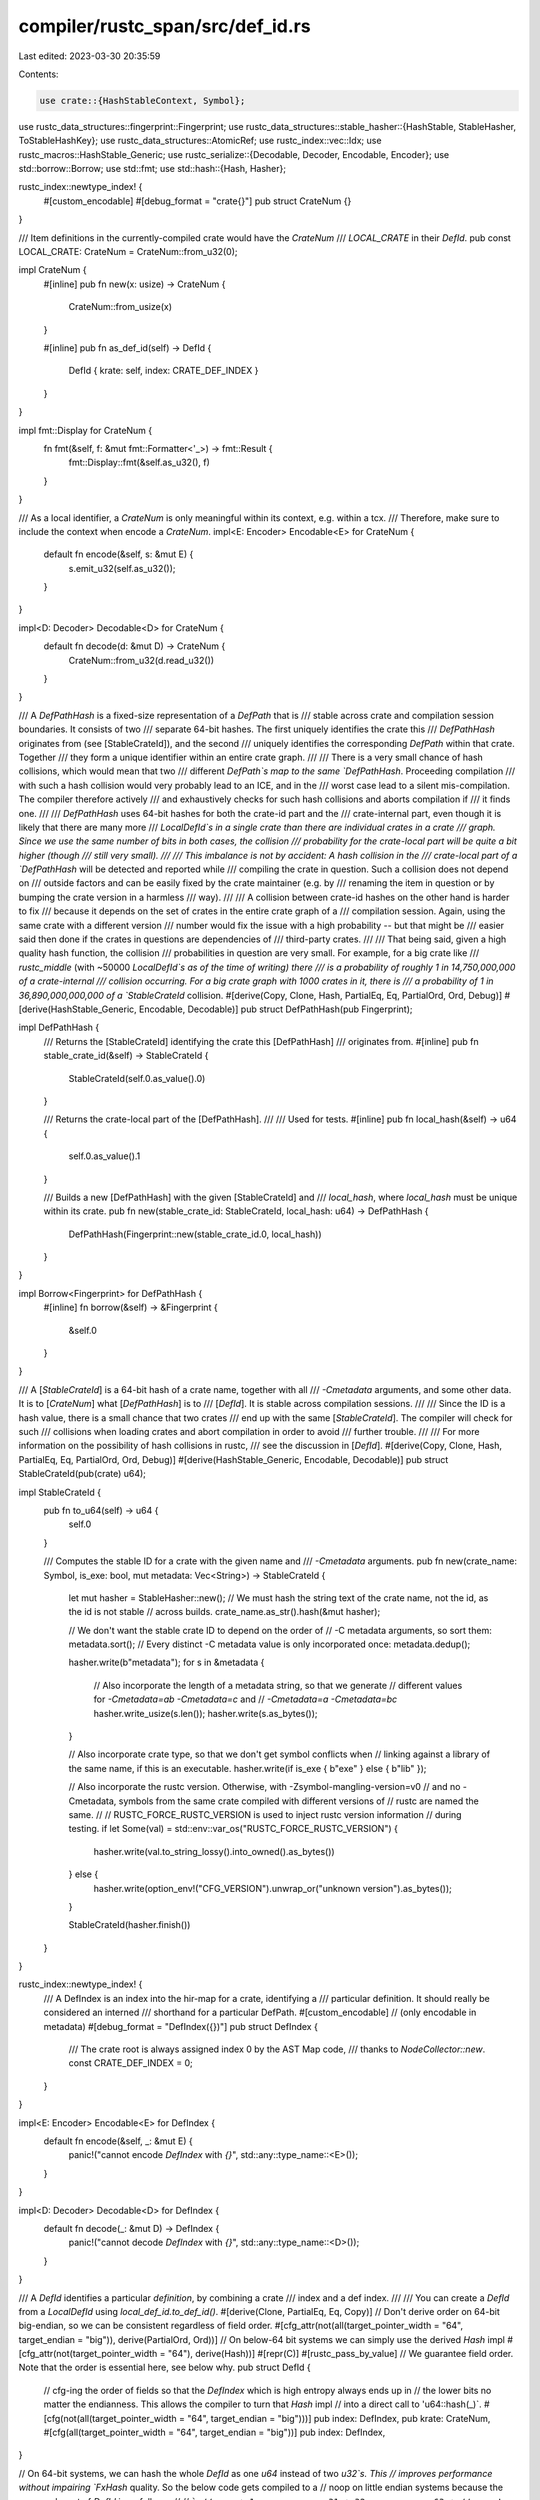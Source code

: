 compiler/rustc_span/src/def_id.rs
=================================

Last edited: 2023-03-30 20:35:59

Contents:

.. code-block:: rs

    use crate::{HashStableContext, Symbol};
use rustc_data_structures::fingerprint::Fingerprint;
use rustc_data_structures::stable_hasher::{HashStable, StableHasher, ToStableHashKey};
use rustc_data_structures::AtomicRef;
use rustc_index::vec::Idx;
use rustc_macros::HashStable_Generic;
use rustc_serialize::{Decodable, Decoder, Encodable, Encoder};
use std::borrow::Borrow;
use std::fmt;
use std::hash::{Hash, Hasher};

rustc_index::newtype_index! {
    #[custom_encodable]
    #[debug_format = "crate{}"]
    pub struct CrateNum {}
}

/// Item definitions in the currently-compiled crate would have the `CrateNum`
/// `LOCAL_CRATE` in their `DefId`.
pub const LOCAL_CRATE: CrateNum = CrateNum::from_u32(0);

impl CrateNum {
    #[inline]
    pub fn new(x: usize) -> CrateNum {
        CrateNum::from_usize(x)
    }

    #[inline]
    pub fn as_def_id(self) -> DefId {
        DefId { krate: self, index: CRATE_DEF_INDEX }
    }
}

impl fmt::Display for CrateNum {
    fn fmt(&self, f: &mut fmt::Formatter<'_>) -> fmt::Result {
        fmt::Display::fmt(&self.as_u32(), f)
    }
}

/// As a local identifier, a `CrateNum` is only meaningful within its context, e.g. within a tcx.
/// Therefore, make sure to include the context when encode a `CrateNum`.
impl<E: Encoder> Encodable<E> for CrateNum {
    default fn encode(&self, s: &mut E) {
        s.emit_u32(self.as_u32());
    }
}

impl<D: Decoder> Decodable<D> for CrateNum {
    default fn decode(d: &mut D) -> CrateNum {
        CrateNum::from_u32(d.read_u32())
    }
}

/// A `DefPathHash` is a fixed-size representation of a `DefPath` that is
/// stable across crate and compilation session boundaries. It consists of two
/// separate 64-bit hashes. The first uniquely identifies the crate this
/// `DefPathHash` originates from (see [StableCrateId]), and the second
/// uniquely identifies the corresponding `DefPath` within that crate. Together
/// they form a unique identifier within an entire crate graph.
///
/// There is a very small chance of hash collisions, which would mean that two
/// different `DefPath`s map to the same `DefPathHash`. Proceeding compilation
/// with such a hash collision would very probably lead to an ICE, and in the
/// worst case lead to a silent mis-compilation. The compiler therefore actively
/// and exhaustively checks for such hash collisions and aborts compilation if
/// it finds one.
///
/// `DefPathHash` uses 64-bit hashes for both the crate-id part and the
/// crate-internal part, even though it is likely that there are many more
/// `LocalDefId`s in a single crate than there are individual crates in a crate
/// graph. Since we use the same number of bits in both cases, the collision
/// probability for the crate-local part will be quite a bit higher (though
/// still very small).
///
/// This imbalance is not by accident: A hash collision in the
/// crate-local part of a `DefPathHash` will be detected and reported while
/// compiling the crate in question. Such a collision does not depend on
/// outside factors and can be easily fixed by the crate maintainer (e.g. by
/// renaming the item in question or by bumping the crate version in a harmless
/// way).
///
/// A collision between crate-id hashes on the other hand is harder to fix
/// because it depends on the set of crates in the entire crate graph of a
/// compilation session. Again, using the same crate with a different version
/// number would fix the issue with a high probability -- but that might be
/// easier said then done if the crates in questions are dependencies of
/// third-party crates.
///
/// That being said, given a high quality hash function, the collision
/// probabilities in question are very small. For example, for a big crate like
/// `rustc_middle` (with ~50000 `LocalDefId`s as of the time of writing) there
/// is a probability of roughly 1 in 14,750,000,000 of a crate-internal
/// collision occurring. For a big crate graph with 1000 crates in it, there is
/// a probability of 1 in 36,890,000,000,000 of a `StableCrateId` collision.
#[derive(Copy, Clone, Hash, PartialEq, Eq, PartialOrd, Ord, Debug)]
#[derive(HashStable_Generic, Encodable, Decodable)]
pub struct DefPathHash(pub Fingerprint);

impl DefPathHash {
    /// Returns the [StableCrateId] identifying the crate this [DefPathHash]
    /// originates from.
    #[inline]
    pub fn stable_crate_id(&self) -> StableCrateId {
        StableCrateId(self.0.as_value().0)
    }

    /// Returns the crate-local part of the [DefPathHash].
    ///
    /// Used for tests.
    #[inline]
    pub fn local_hash(&self) -> u64 {
        self.0.as_value().1
    }

    /// Builds a new [DefPathHash] with the given [StableCrateId] and
    /// `local_hash`, where `local_hash` must be unique within its crate.
    pub fn new(stable_crate_id: StableCrateId, local_hash: u64) -> DefPathHash {
        DefPathHash(Fingerprint::new(stable_crate_id.0, local_hash))
    }
}

impl Borrow<Fingerprint> for DefPathHash {
    #[inline]
    fn borrow(&self) -> &Fingerprint {
        &self.0
    }
}

/// A [`StableCrateId`] is a 64-bit hash of a crate name, together with all
/// `-Cmetadata` arguments, and some other data. It is to [`CrateNum`] what [`DefPathHash`] is to
/// [`DefId`]. It is stable across compilation sessions.
///
/// Since the ID is a hash value, there is a small chance that two crates
/// end up with the same [`StableCrateId`]. The compiler will check for such
/// collisions when loading crates and abort compilation in order to avoid
/// further trouble.
///
/// For more information on the possibility of hash collisions in rustc,
/// see the discussion in [`DefId`].
#[derive(Copy, Clone, Hash, PartialEq, Eq, PartialOrd, Ord, Debug)]
#[derive(HashStable_Generic, Encodable, Decodable)]
pub struct StableCrateId(pub(crate) u64);

impl StableCrateId {
    pub fn to_u64(self) -> u64 {
        self.0
    }

    /// Computes the stable ID for a crate with the given name and
    /// `-Cmetadata` arguments.
    pub fn new(crate_name: Symbol, is_exe: bool, mut metadata: Vec<String>) -> StableCrateId {
        let mut hasher = StableHasher::new();
        // We must hash the string text of the crate name, not the id, as the id is not stable
        // across builds.
        crate_name.as_str().hash(&mut hasher);

        // We don't want the stable crate ID to depend on the order of
        // -C metadata arguments, so sort them:
        metadata.sort();
        // Every distinct -C metadata value is only incorporated once:
        metadata.dedup();

        hasher.write(b"metadata");
        for s in &metadata {
            // Also incorporate the length of a metadata string, so that we generate
            // different values for `-Cmetadata=ab -Cmetadata=c` and
            // `-Cmetadata=a -Cmetadata=bc`
            hasher.write_usize(s.len());
            hasher.write(s.as_bytes());
        }

        // Also incorporate crate type, so that we don't get symbol conflicts when
        // linking against a library of the same name, if this is an executable.
        hasher.write(if is_exe { b"exe" } else { b"lib" });

        // Also incorporate the rustc version. Otherwise, with -Zsymbol-mangling-version=v0
        // and no -Cmetadata, symbols from the same crate compiled with different versions of
        // rustc are named the same.
        //
        // RUSTC_FORCE_RUSTC_VERSION is used to inject rustc version information
        // during testing.
        if let Some(val) = std::env::var_os("RUSTC_FORCE_RUSTC_VERSION") {
            hasher.write(val.to_string_lossy().into_owned().as_bytes())
        } else {
            hasher.write(option_env!("CFG_VERSION").unwrap_or("unknown version").as_bytes());
        }

        StableCrateId(hasher.finish())
    }
}

rustc_index::newtype_index! {
    /// A DefIndex is an index into the hir-map for a crate, identifying a
    /// particular definition. It should really be considered an interned
    /// shorthand for a particular DefPath.
    #[custom_encodable] // (only encodable in metadata)
    #[debug_format = "DefIndex({})"]
    pub struct DefIndex {
        /// The crate root is always assigned index 0 by the AST Map code,
        /// thanks to `NodeCollector::new`.
        const CRATE_DEF_INDEX = 0;
    }
}

impl<E: Encoder> Encodable<E> for DefIndex {
    default fn encode(&self, _: &mut E) {
        panic!("cannot encode `DefIndex` with `{}`", std::any::type_name::<E>());
    }
}

impl<D: Decoder> Decodable<D> for DefIndex {
    default fn decode(_: &mut D) -> DefIndex {
        panic!("cannot decode `DefIndex` with `{}`", std::any::type_name::<D>());
    }
}

/// A `DefId` identifies a particular *definition*, by combining a crate
/// index and a def index.
///
/// You can create a `DefId` from a `LocalDefId` using `local_def_id.to_def_id()`.
#[derive(Clone, PartialEq, Eq, Copy)]
// Don't derive order on 64-bit big-endian, so we can be consistent regardless of field order.
#[cfg_attr(not(all(target_pointer_width = "64", target_endian = "big")), derive(PartialOrd, Ord))]
// On below-64 bit systems we can simply use the derived `Hash` impl
#[cfg_attr(not(target_pointer_width = "64"), derive(Hash))]
#[repr(C)]
#[rustc_pass_by_value]
// We guarantee field order. Note that the order is essential here, see below why.
pub struct DefId {
    // cfg-ing the order of fields so that the `DefIndex` which is high entropy always ends up in
    // the lower bits no matter the endianness. This allows the compiler to turn that `Hash` impl
    // into a direct call to 'u64::hash(_)`.
    #[cfg(not(all(target_pointer_width = "64", target_endian = "big")))]
    pub index: DefIndex,
    pub krate: CrateNum,
    #[cfg(all(target_pointer_width = "64", target_endian = "big"))]
    pub index: DefIndex,
}

// On 64-bit systems, we can hash the whole `DefId` as one `u64` instead of two `u32`s. This
// improves performance without impairing `FxHash` quality. So the below code gets compiled to a
// noop on little endian systems because the memory layout of `DefId` is as follows:
//
// ```
//     +-1--------------31-+-32-------------63-+
//     ! index             ! krate             !
//     +-------------------+-------------------+
// ```
//
// The order here has direct impact on `FxHash` quality because we have far more `DefIndex` per
// crate than we have `Crate`s within one compilation. Or in other words, this arrangement puts
// more entropy in the low bits than the high bits. The reason this matters is that `FxHash`, which
// is used throughout rustc, has problems distributing the entropy from the high bits, so reversing
// the order would lead to a large number of collisions and thus far worse performance.
//
// On 64-bit big-endian systems, this compiles to a 64-bit rotation by 32 bits, which is still
// faster than another `FxHash` round.
#[cfg(target_pointer_width = "64")]
impl Hash for DefId {
    fn hash<H: Hasher>(&self, h: &mut H) {
        (((self.krate.as_u32() as u64) << 32) | (self.index.as_u32() as u64)).hash(h)
    }
}

// Implement the same comparison as derived with the other field order.
#[cfg(all(target_pointer_width = "64", target_endian = "big"))]
impl Ord for DefId {
    #[inline]
    fn cmp(&self, other: &DefId) -> std::cmp::Ordering {
        Ord::cmp(&(self.index, self.krate), &(other.index, other.krate))
    }
}
#[cfg(all(target_pointer_width = "64", target_endian = "big"))]
impl PartialOrd for DefId {
    #[inline]
    fn partial_cmp(&self, other: &DefId) -> Option<std::cmp::Ordering> {
        Some(self.cmp(other))
    }
}

impl DefId {
    /// Makes a local `DefId` from the given `DefIndex`.
    #[inline]
    pub fn local(index: DefIndex) -> DefId {
        DefId { krate: LOCAL_CRATE, index }
    }

    /// Returns whether the item is defined in the crate currently being compiled.
    #[inline]
    pub fn is_local(self) -> bool {
        self.krate == LOCAL_CRATE
    }

    #[inline]
    pub fn as_local(self) -> Option<LocalDefId> {
        if self.is_local() { Some(LocalDefId { local_def_index: self.index }) } else { None }
    }

    #[inline]
    #[track_caller]
    pub fn expect_local(self) -> LocalDefId {
        // NOTE: `match` below is required to apply `#[track_caller]`,
        // i.e. don't use closures.
        match self.as_local() {
            Some(local_def_id) => local_def_id,
            None => panic!("DefId::expect_local: `{self:?}` isn't local"),
        }
    }

    #[inline]
    pub fn is_crate_root(self) -> bool {
        self.index == CRATE_DEF_INDEX
    }

    #[inline]
    pub fn as_crate_root(self) -> Option<CrateNum> {
        if self.is_crate_root() { Some(self.krate) } else { None }
    }

    #[inline]
    pub fn is_top_level_module(self) -> bool {
        self.is_local() && self.is_crate_root()
    }
}

impl From<LocalDefId> for DefId {
    fn from(local: LocalDefId) -> DefId {
        local.to_def_id()
    }
}

impl<E: Encoder> Encodable<E> for DefId {
    default fn encode(&self, s: &mut E) {
        self.krate.encode(s);
        self.index.encode(s);
    }
}

impl<D: Decoder> Decodable<D> for DefId {
    default fn decode(d: &mut D) -> DefId {
        DefId { krate: Decodable::decode(d), index: Decodable::decode(d) }
    }
}

pub fn default_def_id_debug(def_id: DefId, f: &mut fmt::Formatter<'_>) -> fmt::Result {
    f.debug_struct("DefId").field("krate", &def_id.krate).field("index", &def_id.index).finish()
}

pub static DEF_ID_DEBUG: AtomicRef<fn(DefId, &mut fmt::Formatter<'_>) -> fmt::Result> =
    AtomicRef::new(&(default_def_id_debug as fn(_, &mut fmt::Formatter<'_>) -> _));

impl fmt::Debug for DefId {
    fn fmt(&self, f: &mut fmt::Formatter<'_>) -> fmt::Result {
        (*DEF_ID_DEBUG)(*self, f)
    }
}

rustc_data_structures::define_id_collections!(DefIdMap, DefIdSet, DefIdMapEntry, DefId);

/// A `LocalDefId` is equivalent to a `DefId` with `krate == LOCAL_CRATE`. Since
/// we encode this information in the type, we can ensure at compile time that
/// no `DefId`s from upstream crates get thrown into the mix. There are quite a
/// few cases where we know that only `DefId`s from the local crate are expected;
/// a `DefId` from a different crate would signify a bug somewhere. This
/// is when `LocalDefId` comes in handy.
#[derive(Clone, Copy, PartialEq, Eq, Hash)]
pub struct LocalDefId {
    pub local_def_index: DefIndex,
}

// To ensure correctness of incremental compilation,
// `LocalDefId` must not implement `Ord` or `PartialOrd`.
// See https://github.com/rust-lang/rust/issues/90317.
impl !Ord for LocalDefId {}
impl !PartialOrd for LocalDefId {}

pub const CRATE_DEF_ID: LocalDefId = LocalDefId { local_def_index: CRATE_DEF_INDEX };

impl Idx for LocalDefId {
    #[inline]
    fn new(idx: usize) -> Self {
        LocalDefId { local_def_index: Idx::new(idx) }
    }
    #[inline]
    fn index(self) -> usize {
        self.local_def_index.index()
    }
}

impl LocalDefId {
    #[inline]
    pub fn to_def_id(self) -> DefId {
        DefId { krate: LOCAL_CRATE, index: self.local_def_index }
    }

    #[inline]
    pub fn is_top_level_module(self) -> bool {
        self == CRATE_DEF_ID
    }
}

impl fmt::Debug for LocalDefId {
    fn fmt(&self, f: &mut fmt::Formatter<'_>) -> fmt::Result {
        self.to_def_id().fmt(f)
    }
}

impl<E: Encoder> Encodable<E> for LocalDefId {
    fn encode(&self, s: &mut E) {
        self.to_def_id().encode(s);
    }
}

impl<D: Decoder> Decodable<D> for LocalDefId {
    fn decode(d: &mut D) -> LocalDefId {
        DefId::decode(d).expect_local()
    }
}

rustc_data_structures::define_id_collections!(
    LocalDefIdMap,
    LocalDefIdSet,
    LocalDefIdMapEntry,
    LocalDefId
);

impl<CTX: HashStableContext> HashStable<CTX> for DefId {
    #[inline]
    fn hash_stable(&self, hcx: &mut CTX, hasher: &mut StableHasher) {
        self.to_stable_hash_key(hcx).hash_stable(hcx, hasher);
    }
}

impl<CTX: HashStableContext> HashStable<CTX> for LocalDefId {
    #[inline]
    fn hash_stable(&self, hcx: &mut CTX, hasher: &mut StableHasher) {
        self.to_stable_hash_key(hcx).hash_stable(hcx, hasher);
    }
}

impl<CTX: HashStableContext> HashStable<CTX> for CrateNum {
    #[inline]
    fn hash_stable(&self, hcx: &mut CTX, hasher: &mut StableHasher) {
        self.to_stable_hash_key(hcx).hash_stable(hcx, hasher);
    }
}

impl<CTX: HashStableContext> ToStableHashKey<CTX> for DefId {
    type KeyType = DefPathHash;

    #[inline]
    fn to_stable_hash_key(&self, hcx: &CTX) -> DefPathHash {
        hcx.def_path_hash(*self)
    }
}

impl<CTX: HashStableContext> ToStableHashKey<CTX> for LocalDefId {
    type KeyType = DefPathHash;

    #[inline]
    fn to_stable_hash_key(&self, hcx: &CTX) -> DefPathHash {
        hcx.def_path_hash(self.to_def_id())
    }
}

impl<CTX: HashStableContext> ToStableHashKey<CTX> for CrateNum {
    type KeyType = DefPathHash;

    #[inline]
    fn to_stable_hash_key(&self, hcx: &CTX) -> DefPathHash {
        self.as_def_id().to_stable_hash_key(hcx)
    }
}


